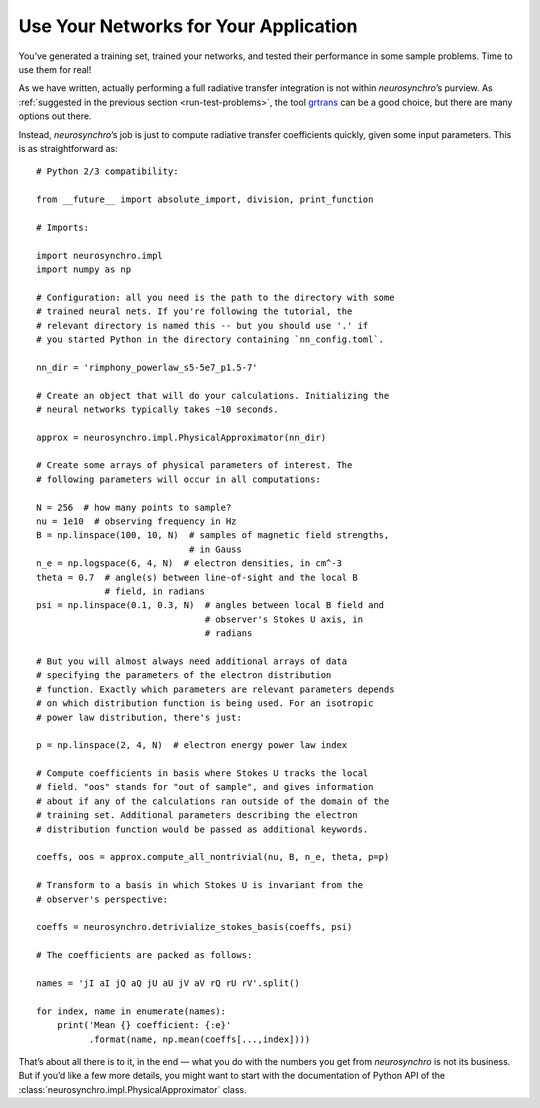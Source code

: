 .. Copyright 2018 Peter K. G. Williams and collaborators. Licensed under the
   Creative Commons Attribution-ShareAlike 4.0 International License.

.. _use-in-application:

Use Your Networks for Your Application
======================================

You’ve generated a training set, trained your networks, and tested their
performance in some sample problems. Time to use them for real!

As we have written, actually performing a full radiative transfer integration
is not within *neurosynchro*’s purview. As :ref:`suggested in the previous
section <run-test-problems>`, the tool `grtrans
<https://github.com/jadexter/grtrans>`_ can be a good choice, but there are
many options out there.

.. keep the code below narrow so the reader can see it all

Instead, *neurosynchro*’s job is just to compute radiative transfer
coefficients quickly, given some input parameters. This is as straightforward
as::

  # Python 2/3 compatibility:

  from __future__ import absolute_import, division, print_function

  # Imports:

  import neurosynchro.impl
  import numpy as np

  # Configuration: all you need is the path to the directory with some
  # trained neural nets. If you're following the tutorial, the
  # relevant directory is named this -- but you should use '.' if
  # you started Python in the directory containing `nn_config.toml`.

  nn_dir = 'rimphony_powerlaw_s5-5e7_p1.5-7'

  # Create an object that will do your calculations. Initializing the
  # neural networks typically takes ~10 seconds.

  approx = neurosynchro.impl.PhysicalApproximator(nn_dir)

  # Create some arrays of physical parameters of interest. The
  # following parameters will occur in all computations:

  N = 256  # how many points to sample?
  nu = 1e10  # observing frequency in Hz
  B = np.linspace(100, 10, N)  # samples of magnetic field strengths,
                               # in Gauss
  n_e = np.logspace(6, 4, N)  # electron densities, in cm^-3
  theta = 0.7  # angle(s) between line-of-sight and the local B
               # field, in radians
  psi = np.linspace(0.1, 0.3, N)  # angles between local B field and
                                  # observer's Stokes U axis, in
                                  # radians

  # But you will almost always need additional arrays of data
  # specifying the parameters of the electron distribution
  # function. Exactly which parameters are relevant parameters depends
  # on which distribution function is being used. For an isotropic
  # power law distribution, there's just:

  p = np.linspace(2, 4, N)  # electron energy power law index

  # Compute coefficients in basis where Stokes U tracks the local
  # field. "oos" stands for "out of sample", and gives information
  # about if any of the calculations ran outside of the domain of the
  # training set. Additional parameters describing the electron
  # distribution function would be passed as additional keywords.

  coeffs, oos = approx.compute_all_nontrivial(nu, B, n_e, theta, p=p)

  # Transform to a basis in which Stokes U is invariant from the
  # observer's perspective:

  coeffs = neurosynchro.detrivialize_stokes_basis(coeffs, psi)

  # The coefficients are packed as follows:

  names = 'jI aI jQ aQ jU aU jV aV rQ rU rV'.split()

  for index, name in enumerate(names):
      print('Mean {} coefficient: {:e}'
            .format(name, np.mean(coeffs[...,index])))

That’s about all there is to it, in the end — what you do with the numbers you
get from *neurosynchro* is not its business. But if you’d like a few more
details, you might want to start with the documentation of Python API of the
:class:`neurosynchro.impl.PhysicalApproximator` class.
